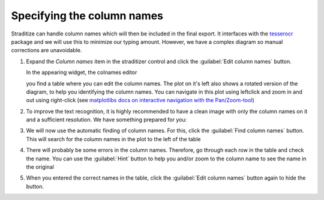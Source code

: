 Specifying the column names
===========================
Straditize can handle column names which will then be included in the final
export. It interfaces with the tesserocr_ package and we will use this to
minimize our typing amount. However, we have a complex diagram so manual
corrections are unavoidable.

1. Expand the `Column names` item in the straditizer control and click the
   :guilabel:`Edit column names` button.

   In the appearing widget, the colnames editor

   .. image:: colnames-editor.png
       :alt: column names editor

   you find a table where you can edit the column names. The plot on it's left
   also shows a rotated version of the diagram, to help you identifying the
   column names. You can navigate in this plot using leftclick and zoom in and
   out using right-click (see
   `matplotlibs docs on interactive navigation with the Pan/Zoom-tool`_)
2. To improve the text recognition, it is highly recommended to have a clean
   image with only the column names on it and a sufficient resolution. We have
   something prepared for you:

   .. image:: straditize-tutorial-colnames.png
        :alt: HR column names image

    Click the :guilabel:`Load HR image` button and select the
    `straditize-tutorial-colnames.png` image file.
3. We will now use the automatic finding of column names. For this,
   click the :guilabel:`Find column names` button. This will search for the
   column names in the plot to the left of the table
4. There will probably be some errors in the column names. Therefore, go
   through each row in the table and check the name. You can use the
   :guilabel:`Hint` button to help you and/or zoom to the column name to see
   the name in the original

   .. image:: colnames-editor-zoomed.png
       :alt: Zoomed in column names editor

5. When you entered the correct names in the table, click the
   :guilabel:`Edit column names` button again to hide the button.

.. _tesserocr: https://pypi.org/project/tesserocr/
.. _matplotlibs docs on interactive navigation with the Pan/Zoom-tool: https://matplotlib.org/users/navigation_toolbar.html))
